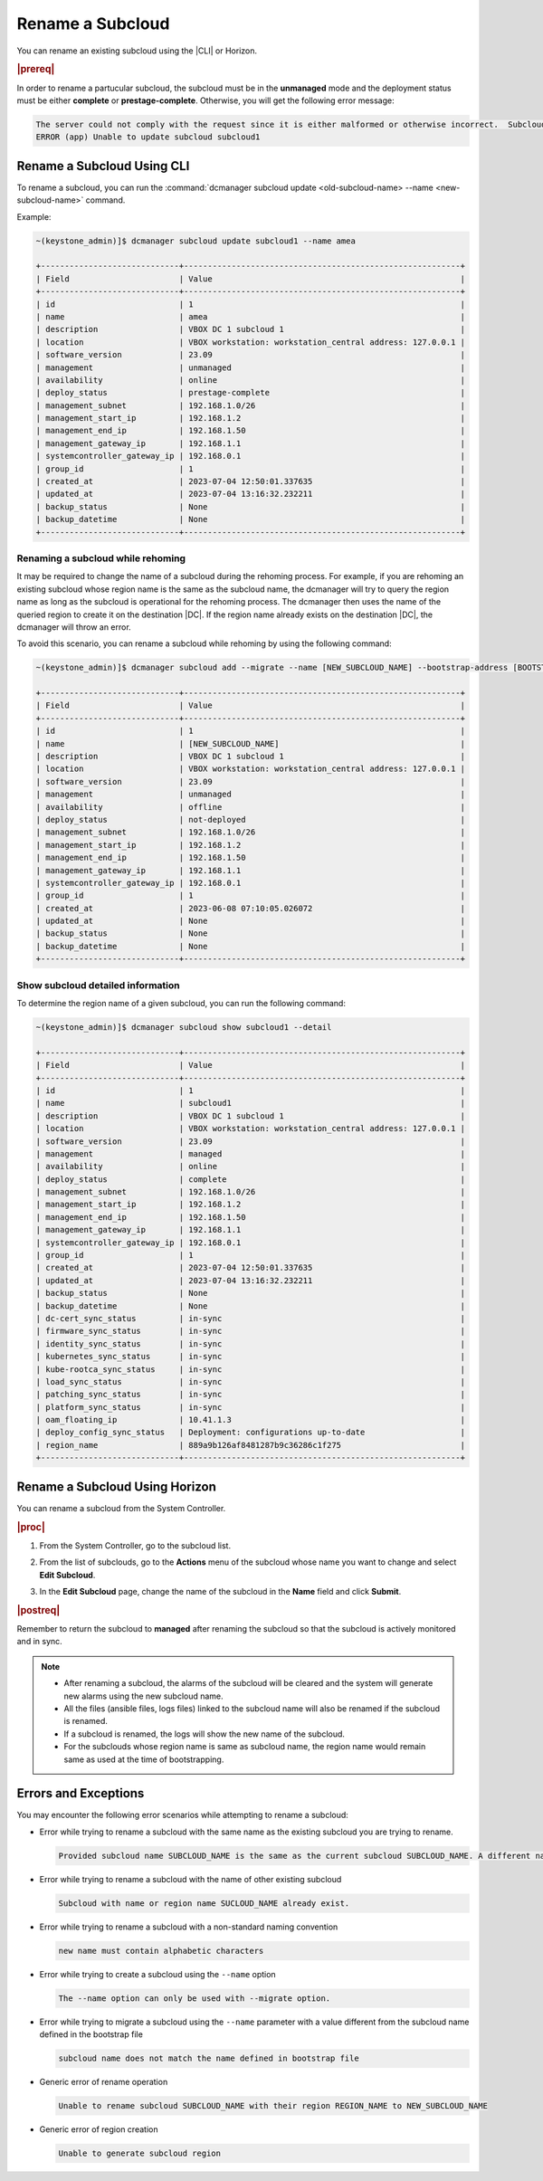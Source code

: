 .. _rename-subcloud-e303565e7192:

=================
Rename a Subcloud
=================

You can rename an existing subcloud using the |CLI| or Horizon.

.. rubric:: |prereq|

In order to rename a partucular subcloud, the subcloud must be in the
**unmanaged** mode and the deployment status must be either **complete** or
**prestage-complete**. Otherwise, you will get the following error message:

.. code-block:: none

    The server could not comply with the request since it is either malformed or otherwise incorrect.  Subcloud subcloud1 must be unmanaged and in a valid deploy state for the subcloud rename operation.
    ERROR (app) Unable to update subcloud subcloud1

---------------------------
Rename a Subcloud Using CLI
---------------------------

To rename a subcloud, you can run the :command:`dcmanager subcloud update <old-subcloud-name> --name <new-subcloud-name>` command.

Example:

.. code-block:: none

    ~(keystone_admin)]$ dcmanager subcloud update subcloud1 --name amea

    +-----------------------------+----------------------------------------------------------+
    | Field                       | Value                                                    |
    +-----------------------------+----------------------------------------------------------+
    | id                          | 1                                                        |
    | name                        | amea                                                     |
    | description                 | VBOX DC 1 subcloud 1                                     |
    | location                    | VBOX workstation: workstation_central address: 127.0.0.1 |
    | software_version            | 23.09                                                    |
    | management                  | unmanaged                                                |
    | availability                | online                                                   |
    | deploy_status               | prestage-complete                                        |
    | management_subnet           | 192.168.1.0/26                                           |
    | management_start_ip         | 192.168.1.2                                              |
    | management_end_ip           | 192.168.1.50                                             |
    | management_gateway_ip       | 192.168.1.1                                              |
    | systemcontroller_gateway_ip | 192.168.0.1                                              |
    | group_id                    | 1                                                        |
    | created_at                  | 2023-07-04 12:50:01.337635                               |
    | updated_at                  | 2023-07-04 13:16:32.232211                               |
    | backup_status               | None                                                     |
    | backup_datetime             | None                                                     |
    +-----------------------------+----------------------------------------------------------+

~~~~~~~~~~~~~~~~~~~~~~~~~~~~~~~~~~
Renaming a subcloud while rehoming
~~~~~~~~~~~~~~~~~~~~~~~~~~~~~~~~~~

It may be required to change the name of a subcloud during the rehoming
process. For example, if you are rehoming an existing subcloud whose region
name is the same as the subcloud name, the dcmanager will try to query the
region name as long as the subcloud is operational for the rehoming process.
The dcmanager then uses the name of the queried region to create it on the
destination |DC|. If the region name already exists on the destination |DC|,
the dcmanager will throw an error.

To avoid this scenario, you can rename a subcloud while rehoming by using the following command:

.. code-block:: none

    ~(keystone_admin)]$ dcmanager subcloud add --migrate --name [NEW_SUBCLOUD_NAME] --bootstrap-address [BOOTSTRAP_ADDR] --bootstrap-values [BOOTSTRAP_VALUES] --deploy-config [DEPLOY_CONFIG] --install-values [INSTALL_VALUES]

    +-----------------------------+----------------------------------------------------------+
    | Field                       | Value                                                    |
    +-----------------------------+----------------------------------------------------------+
    | id                          | 1                                                        |
    | name                        | [NEW_SUBCLOUD_NAME]                                      |
    | description                 | VBOX DC 1 subcloud 1                                     |
    | location                    | VBOX workstation: workstation_central address: 127.0.0.1 |
    | software_version            | 23.09                                                    |
    | management                  | unmanaged                                                |
    | availability                | offline                                                  |
    | deploy_status               | not-deployed                                             |
    | management_subnet           | 192.168.1.0/26                                           |
    | management_start_ip         | 192.168.1.2                                              |
    | management_end_ip           | 192.168.1.50                                             |
    | management_gateway_ip       | 192.168.1.1                                              |
    | systemcontroller_gateway_ip | 192.168.0.1                                              |
    | group_id                    | 1                                                        |
    | created_at                  | 2023-06-08 07:10:05.026072                               |
    | updated_at                  | None                                                     |
    | backup_status               | None                                                     |
    | backup_datetime             | None                                                     |
    +-----------------------------+----------------------------------------------------------+

~~~~~~~~~~~~~~~~~~~~~~~~~~~~~~~~~~
Show subcloud detailed information
~~~~~~~~~~~~~~~~~~~~~~~~~~~~~~~~~~

To determine the region name of a given subcloud, you can run the following command:

.. code-block:: none

    ~(keystone_admin)]$ dcmanager subcloud show subcloud1 --detail

    +-----------------------------+----------------------------------------------------------+
    | Field                       | Value                                                    |
    +-----------------------------+----------------------------------------------------------+
    | id                          | 1                                                        |
    | name                        | subcloud1                                                |
    | description                 | VBOX DC 1 subcloud 1                                     |
    | location                    | VBOX workstation: workstation_central address: 127.0.0.1 |
    | software_version            | 23.09                                                    |
    | management                  | managed                                                  |
    | availability                | online                                                   |
    | deploy_status               | complete                                                 |
    | management_subnet           | 192.168.1.0/26                                           |
    | management_start_ip         | 192.168.1.2                                              |
    | management_end_ip           | 192.168.1.50                                             |
    | management_gateway_ip       | 192.168.1.1                                              |
    | systemcontroller_gateway_ip | 192.168.0.1                                              |
    | group_id                    | 1                                                        |
    | created_at                  | 2023-07-04 12:50:01.337635                               |
    | updated_at                  | 2023-07-04 13:16:32.232211                               |
    | backup_status               | None                                                     |
    | backup_datetime             | None                                                     |
    | dc-cert_sync_status         | in-sync                                                  |
    | firmware_sync_status        | in-sync                                                  |
    | identity_sync_status        | in-sync                                                  |
    | kubernetes_sync_status      | in-sync                                                  |
    | kube-rootca_sync_status     | in-sync                                                  |
    | load_sync_status            | in-sync                                                  |
    | patching_sync_status        | in-sync                                                  |
    | platform_sync_status        | in-sync                                                  |
    | oam_floating_ip             | 10.41.1.3                                                |
    | deploy_config_sync_status   | Deployment: configurations up-to-date                    |
    | region_name                 | 889a9b126af8481287b9c36286c1f275                         |
    +-----------------------------+----------------------------------------------------------+

-------------------------------
Rename a Subcloud Using Horizon
-------------------------------

You can rename a subcloud from the System Controller.

.. rubric:: |proc|

#. From the System Controller, go to the subcloud list.

#. From the list of subclouds, go to the **Actions** menu of the subcloud whose
   name you want to change and select **Edit Subcloud**.

   .. image:: figures/renamesubcloud_GUI.png
       :width: 800

#. In the **Edit Subcloud** page, change the name of the subcloud in the
   **Name** field and click **Submit**.

   .. image:: figures/renamesubcloud_GUI2.png
       :width: 800

.. rubric:: |postreq|

Remember to return the subcloud to **managed** after renaming  the subcloud so
that the subcloud is actively monitored and in sync.

.. note::

    -  After renaming a subcloud, the alarms of the subcloud will be cleared and
       the system will generate new alarms using the new subcloud name.
    -  All the files (ansible files, logs files) linked to the subcloud name will
       also be renamed if the subcloud is renamed.
    -  If a subcloud is renamed, the logs will show the new name of the subcloud.
    -  For the subclouds whose region name is same as subcloud name, the region
       name would remain same as used at the time of bootstrapping.

---------------------
Errors and Exceptions
---------------------

You may encounter the following error scenarios while attempting to rename a subcloud:

- Error while trying to rename a subcloud with the same name as the existing subcloud you are trying to rename.

  .. code-block:: none

      Provided subcloud name SUBCLOUD_NAME is the same as the current subcloud SUBCLOUD_NAME. A different name is required to rename the subcloud

- Error while trying to rename a subcloud with the name of other existing subcloud

  .. code-block:: none

      Subcloud with name or region name SUCLOUD_NAME already exist.

- Error while trying to rename a subcloud with a non-standard naming convention

  .. code-block:: none

      new name must contain alphabetic characters

- Error while trying to create a subcloud using the ``--name`` option

  .. code-block:: none

      The --name option can only be used with --migrate option.

- Error while trying to migrate a subcloud using the ``--name`` parameter with a value different from
  the subcloud name defined in the bootstrap file

  .. code-block:: none

      subcloud name does not match the name defined in bootstrap file

- Generic error of rename operation

  .. code-block:: none

      Unable to rename subcloud SUBCLOUD_NAME with their region REGION_NAME to NEW_SUBCLOUD_NAME

- Generic error of region creation

  .. code-block:: none

      Unable to generate subcloud region


